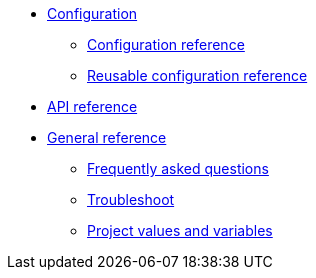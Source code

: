 * xref:config-homepage.adoc[Configuration]
** xref:configuration-reference.adoc[Configuration reference]
** xref:reusing-config.adoc[Reusable configuration reference]

* xref:api-homepage.adoc[API reference]

* xref:general-homepage.adoc[General reference]
** xref:faq.adoc[Frequently asked questions]
** xref:troubleshoot.adoc[Troubleshoot]
** xref:variables.adoc[Project values and variables]
